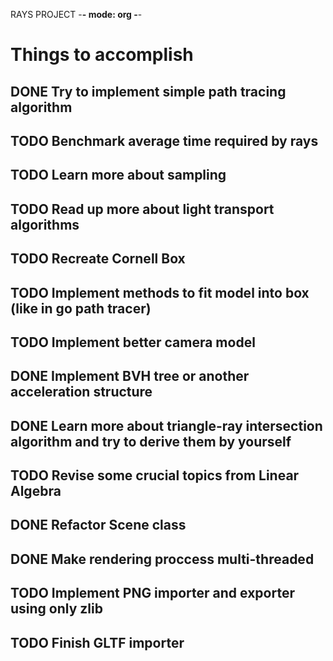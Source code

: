 RAYS PROJECT -*- mode: org -*-

* Things to accomplish
** DONE Try to implement simple path tracing algorithm
** TODO Benchmark average time required by rays
** TODO Learn more about sampling
** TODO Read up more about light transport algorithms
** TODO Recreate Cornell Box
** TODO Implement methods to fit model into box (like in go path tracer)
** TODO Implement better camera model
** DONE Implement BVH tree or another acceleration structure
** DONE Learn more about triangle-ray intersection algorithm and try to derive them by yourself
** TODO Revise some crucial topics from Linear Algebra
** DONE Refactor Scene class
** DONE Make rendering proccess multi-threaded
** TODO Implement PNG importer and exporter using only zlib
** TODO Finish GLTF importer